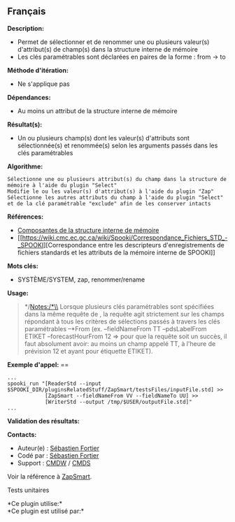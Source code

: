 ** Français















*Description:*

- Permet de sélectionner et de renommer une ou plusieurs valeur(s)
  d'attribut(s) de champ(s) dans la structure interne de mémoire
- Les clés paramétrables sont déclarées en paires de la forme : from ->
  to

*Méthode d'itération:*

- Ne s'applique pas

*Dépendances:*

- Au moins un attribut de la structure interne de mémoire

*Résultat(s):*

- Un ou plusieurs champ(s) dont les valeur(s) d'attributs sont
  sélectionnée(s) et renommée(s) selon les arguments passés dans les
  clés paramétrables

*Algorithme:*

#+begin_example
      Sélectionne une ou plusieurs attribut(s) du champ dans la structure de mémoire à l'aide du plugin "Select"
      Modifie le ou les valeur(s) d'attribut(s) à l'aide du plugin "Zap"
      Sélectionne les autres attributs du champ à l'aide du plugin "Select" et de la clé paramétrable "exclude" afin de les conserver intacts
#+end_example

*Références:*

- [[https://wiki.cmc.ec.gc.ca/wiki/Spooki/Documentation/Composantes_du_syst%C3%A8me#meteo_infos:][Composantes
  de la structure interne de mémoire]]
- [[https://wiki.cmc.ec.gc.ca/wiki/Spooki/Correspondance_Fichiers_STD_-_SPOOKI][Correspondance
  entre les descripteurs d'enregistrements de fichiers standards et les
  attributs de la mémoire interne de SPOOKI]]

*Mots clés:*

- SYSTÈME/SYSTEM, zap, renommer/rename

*Usage:*

#+begin_quote
  */Notes:/*\\
  Lorsque plusieurs clés paramétrables sont spécifiées dans la même
  requête de , la requête agit
  strictement sur les champs répondant à tous les critères de sélections
  passés à travers les clés paramétrables --*From (ex. --fieldNameFrom
  TT --pdsLabelFrom ETIKET --forecastHourFrom 12 => pour que la requête
  soit un succès, il faut absolument avoir: au moins un champ appelé TT,
  à l'heure de prévision 12 et ayant pour étiquette ETIKET).
#+end_quote

*Exemple d'appel:* ==

#+begin_example
      ...
      spooki_run "[ReaderStd --input $SPOOKI_DIR/pluginsRelatedStuff/ZapSmart/testsFiles/inputFile.std] >>
                  [ZapSmart --fieldNameFrom VV --fieldNameTo UU] >>
                  [WriterStd --output /tmp/$USER/outputFile.std]"
      ...
#+end_example

*Validation des résultats:*

*Contacts:*

- Auteur(e) : [[https://wiki.cmc.ec.gc.ca/wiki/User:Fortiers][Sébastien
  Fortier]]
- Codé par : [[https://wiki.cmc.ec.gc.ca/wiki/User:Fortiers][Sébastien
  Fortier]]
- Support : [[https://wiki.cmc.ec.gc.ca/wiki/CMDW][CMDW]] /
  [[https://wiki.cmc.ec.gc.ca/wiki/CMDS][CMDS]]

Voir la référence à [[file:ZapSmart_8cpp.html][ZapSmart]].

Tests unitaires



*Ce plugin utilise:*\\

*Ce plugin est utilisé par:*\\



  

